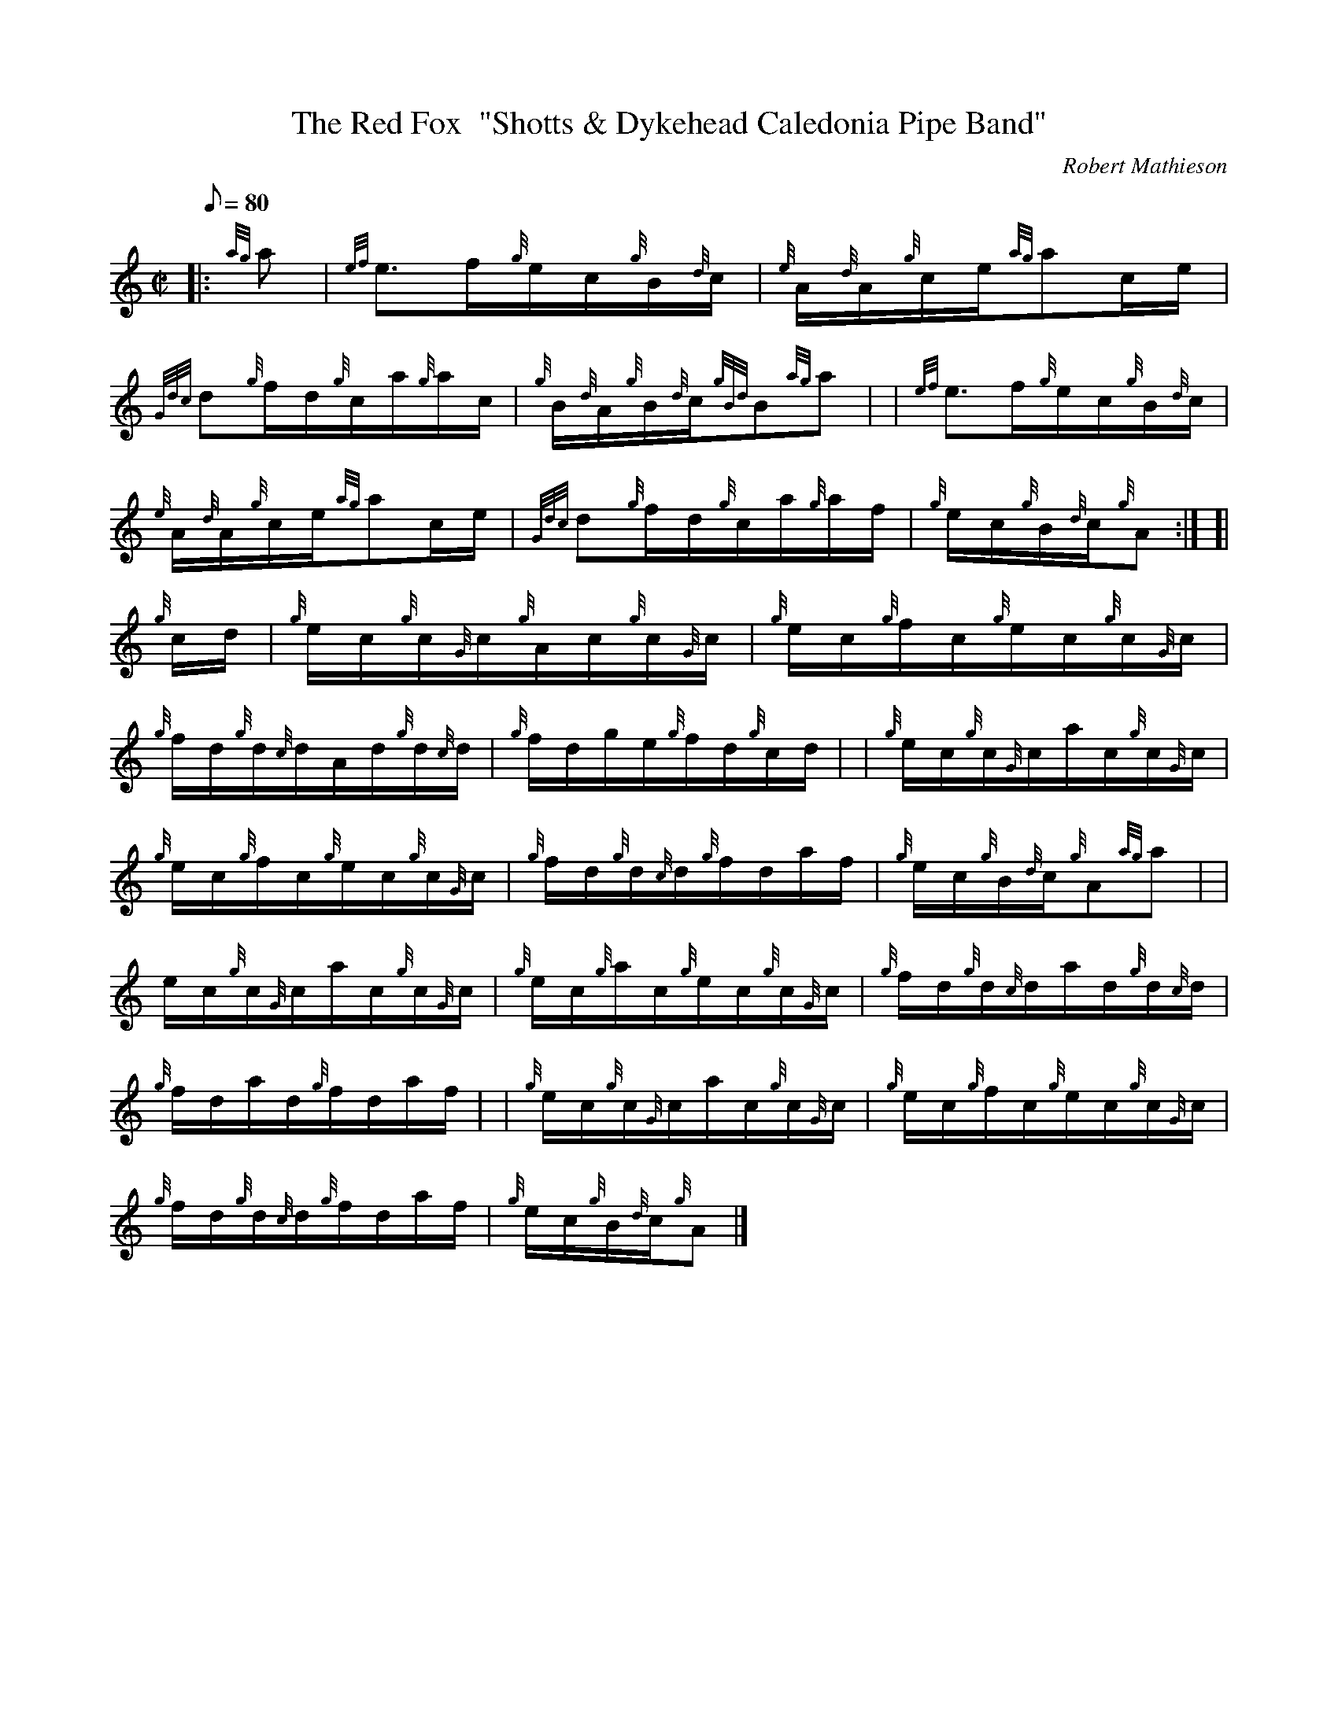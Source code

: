 X: 1
T:The Red Fox  "Shotts & Dykehead Caledonia Pipe Band"
M:C|
L:1/8
Q:80
C:Robert Mathieson
S:Hornpipe
K:HP
|: {ag}a|
{ef}e3/2f/2{g}e/2c/2{g}B/2{d}c/2|
{e}A/2{d}A/2{g}c/2e/2{ag}ac/2e/2|  !
{Gdc}d{g}f/2d/2{g}c/2a/2{g}a/2c/2|
{g}B/2{d}A/2{g}B/2{d}c/2{gBd}B{ag}a| |
{ef}e3/2f/2{g}e/2c/2{g}B/2{d}c/2|  !
{e}A/2{d}A/2{g}c/2e/2{ag}ac/2e/2|
{Gdc}d{g}f/2d/2{g}c/2a/2{g}a/2f/2|
{g}e/2c/2{g}B/2{d}c/2{g}A:| [|  !
{g}c/2d/2|
{g}e/2c/2{g}c/2{G}c/2{g}A/2c/2{g}c/2{G}c/2|
{g}e/2c/2{g}f/2c/2{g}e/2c/2{g}c/2{G}c/2|  !
{g}f/2d/2{g}d/2{c}d/2A/2d/2{g}d/2{c}d/2|
{g}f/2d/2g/2e/2{g}f/2d/2{g}c/2d/2| |
{g}e/2c/2{g}c/2{G}c/2a/2c/2{g}c/2{G}c/2|  !
{g}e/2c/2{g}f/2c/2{g}e/2c/2{g}c/2{G}c/2|
{g}f/2d/2{g}d/2{c}d/2{g}f/2d/2a/2f/2|
{g}e/2c/2{g}B/2{d}c/2{g}A{ag}a| |  !
e/2c/2{g}c/2{G}c/2a/2c/2{g}c/2{G}c/2|
{g}e/2c/2{g}a/2c/2{g}e/2c/2{g}c/2{G}c/2|
{g}f/2d/2{g}d/2{c}d/2a/2d/2{g}d/2{c}d/2|  !
{g}f/2d/2a/2d/2{g}f/2d/2a/2f/2| |
{g}e/2c/2{g}c/2{G}c/2a/2c/2{g}c/2{G}c/2|
{g}e/2c/2{g}f/2c/2{g}e/2c/2{g}c/2{G}c/2|  !
{g}f/2d/2{g}d/2{c}d/2{g}f/2d/2a/2f/2|
{g}e/2c/2{g}B/2{d}c/2{g}A|]

